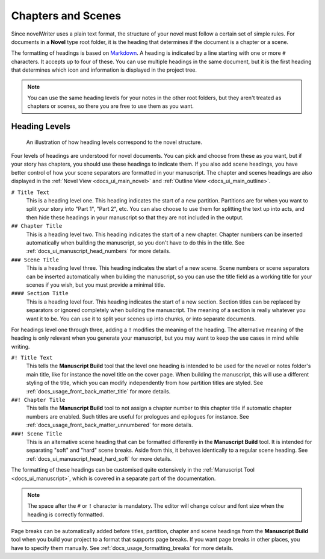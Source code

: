 .. _docs_usage_headings:

*******************
Chapters and Scenes
*******************

.. _Markdown: https://en.wikipedia.org/wiki/Markdown

Since novelWriter uses a plain text format, the structure of your novel must follow a certain set
of simple rules. For documents in a **Novel** type root folder, it is the heading that determines
if the document is a chapter or a scene.

The formatting of headings is based on Markdown_. A heading is indicated by a line starting with
one or more ``#`` characters. It accepts up to four of these. You can use multiple headings in the
same document, but it is the first heading that determines which icon and information is displayed
in the project tree.

.. note::

   You can use the same heading levels for your notes in the other root folders, but they aren't
   treated as chapters or scenes, so there you are free to use them as you want.


.. _docs_usage_headings_levels:

Heading Levels
==============

.. figure:: images/fig_heading_levels.png

   An illustration of how heading levels correspond to the novel structure.

Four levels of headings are understood for novel documents. You can pick and choose from these as
you want, but if your story has chapters, you should use these headings to indicate them. If you
also add scene headings, you have better control of how your scene separators are formatted in your
manuscript. The chapter and scenes headings are also displayed in the
:ref:`Novel View <docs_ui_main_novel>` and :ref:`Outline View <docs_ui_main_outline>`.

``# Title Text``
   This is a heading level one. This heading indicates the start of a new partition. Partitions are
   for when you want to split your story into "Part 1", "Part 2", etc. You can also choose to use
   them for splitting the text up into acts, and then hide these headings in your manuscript so
   that they are not included in the output.

``## Chapter Title``
   This is a heading level two. This heading indicates the start of a new chapter. Chapter numbers
   can be inserted automatically when building the manuscript, so you don't have to do this in the
   title. See :ref:`docs_ui_manuscript_head_numbers` for more details.

``### Scene Title``
   This is a heading level three. This heading indicates the start of a new scene. Scene numbers or
   scene separators can be inserted automatically when building the manuscript, so you can use the
   title field as a working title for your scenes if you wish, but you must provide a minimal
   title.

``#### Section Title``
   This is a heading level four. This heading indicates the start of a new section. Section titles
   can be replaced by separators or ignored completely when building the manuscript. The meaning of
   a section is really whatever you want it to be. You can use it to split your scenes up into
   chunks, or into separate documents.

For headings level one through three, adding a ``!`` modifies the meaning of the heading. The
alternative meaning of the heading is only relevant when you generate your manuscript, but you may
want to keep the use cases in mind while writing.

``#! Title Text``
   This tells the **Manuscript Build** tool that the level one heading is intended to be used for
   the novel or notes folder's main title, like for instance the novel title on the cover page.
   When building the manuscript, this will use a different styling of the title, which you can
   modify independently from how partition titles are styled.
   See :ref:`docs_usage_front_back_matter_title` for more details.

``##! Chapter Title``
   This tells the **Manuscript Build** tool to not assign a chapter number to this chapter title if
   automatic chapter numbers are enabled. Such titles are useful for prologues and epilogues for
   instance. See :ref:`docs_usage_front_back_matter_unnumbered` for more details.

``###! Scene Title``
   This is an alternative scene heading that can be formatted differently in the **Manuscript
   Build** tool. It is intended for separating "soft" and "hard" scene breaks. Aside from this, it
   behaves identically to a regular scene heading. See :ref:`docs_ui_manuscript_head_hard_soft`
   for more details.

The formatting of these headings can be customised quite extensively in the
:ref:`Manuscript Tool <docs_ui_manuscript>`, which is covered in a separate part of the
documentation.

.. note::

   The space after the ``#`` or ``!`` character is mandatory. The editor will change colour and
   font size when the heading is correctly formatted.

Page breaks can be automatically added before titles, partition, chapter and scene headings from
the **Manuscript Build** tool when you build your project to a format that supports page breaks.
If you want page breaks in other places, you have to specify them manually.
See :ref:`docs_usage_formatting_breaks` for more details.
